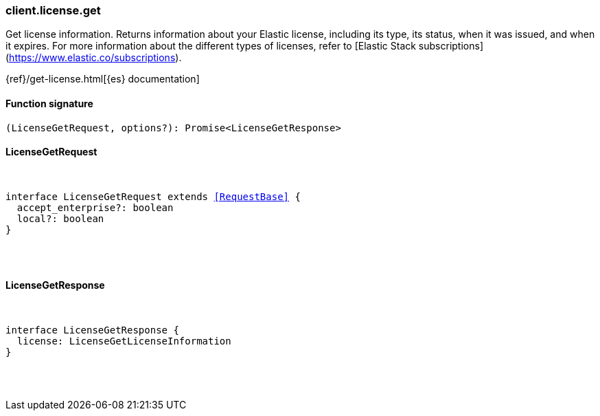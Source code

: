 [[reference-license-get]]

////////
===========================================================================================================================
||                                                                                                                       ||
||                                                                                                                       ||
||                                                                                                                       ||
||        ██████╗ ███████╗ █████╗ ██████╗ ███╗   ███╗███████╗                                                            ||
||        ██╔══██╗██╔════╝██╔══██╗██╔══██╗████╗ ████║██╔════╝                                                            ||
||        ██████╔╝█████╗  ███████║██║  ██║██╔████╔██║█████╗                                                              ||
||        ██╔══██╗██╔══╝  ██╔══██║██║  ██║██║╚██╔╝██║██╔══╝                                                              ||
||        ██║  ██║███████╗██║  ██║██████╔╝██║ ╚═╝ ██║███████╗                                                            ||
||        ╚═╝  ╚═╝╚══════╝╚═╝  ╚═╝╚═════╝ ╚═╝     ╚═╝╚══════╝                                                            ||
||                                                                                                                       ||
||                                                                                                                       ||
||    This file is autogenerated, DO NOT send pull requests that changes this file directly.                             ||
||    You should update the script that does the generation, which can be found in:                                      ||
||    https://github.com/elastic/elastic-client-generator-js                                                             ||
||                                                                                                                       ||
||    You can run the script with the following command:                                                                 ||
||       npm run elasticsearch -- --version <version>                                                                    ||
||                                                                                                                       ||
||                                                                                                                       ||
||                                                                                                                       ||
===========================================================================================================================
////////

[discrete]
[[client.license.get]]
=== client.license.get

Get license information. Returns information about your Elastic license, including its type, its status, when it was issued, and when it expires. For more information about the different types of licenses, refer to [Elastic Stack subscriptions](https://www.elastic.co/subscriptions).

{ref}/get-license.html[{es} documentation]

[discrete]
==== Function signature

[source,ts]
----
(LicenseGetRequest, options?): Promise<LicenseGetResponse>
----

[discrete]
==== LicenseGetRequest

[pass]
++++
<pre>
++++
interface LicenseGetRequest extends <<RequestBase>> {
  accept_enterprise?: boolean
  local?: boolean
}

[pass]
++++
</pre>
++++
[discrete]
==== LicenseGetResponse

[pass]
++++
<pre>
++++
interface LicenseGetResponse {
  license: LicenseGetLicenseInformation
}

[pass]
++++
</pre>
++++
